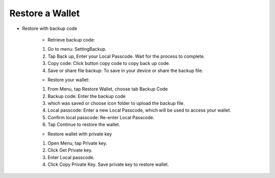 Restore a Wallet
********************************************************************************

* Restore with backup code

	* Retrieve backup code:
	1. Go to menu: Setting\Backup. 
	2. Tap Back up, Enter your Local Passcode. Wait for the process to complete.
	3. Copy code: Click button copy code to copy back up code.
	4. Save or share file backup: To save in your device or share the backup file.

	* Restore your wallet:
	1. From Menu, tap Restore Wallet, choose tab Backup Code
	2. Backup code: Enter the backup code
	3. which was saved or choose icon folder to upload the backup file.
	4. Local passcode: Enter a new Local Passcode, which will be used to access your wallet.
	5. Confirm local passcode: Re-enter Local Passcode.
	6. Tap Continue to restore the wallet.

	* Restore wallet with private key

	1. Open Menu, tap Private key.
	2. Click Get Private key.
	3. Enter Local passcode.
	4. Click Copy Private Key. Save private key to restore wallet.